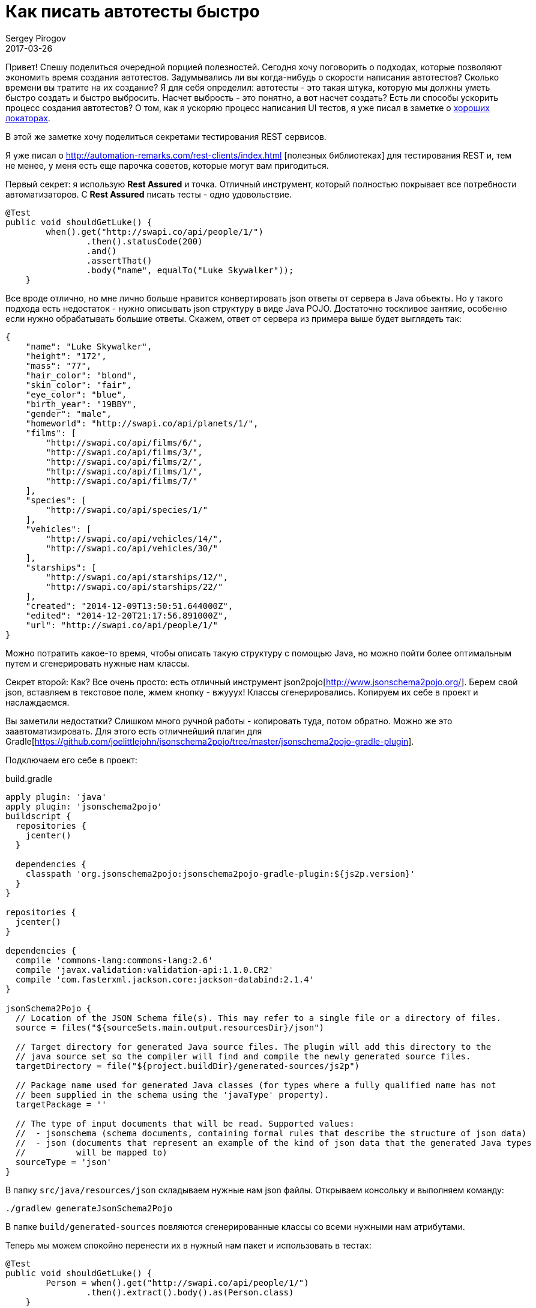 = Как писать автотесты быстро
Sergey Pirogov
2017-03-26
:jbake-type: post
:jbake-tags: Java
:jbake-summary: О способах ускорить процесс написания автотестов

Привет! Спешу поделиться очередной порцией полезностей. Сегодня хочу поговорить о подходах,
которые позволяют экономить время создания автотестов. Задумывались ли вы когда-нибудь
о скорости написания автотестов? Сколько времени вы тратите на их создание?
Я для себя определил: автотесты - это такая штука, которую мы должны уметь
быстро создать и быстро выбросить. Насчет выбрость - это понятно, а вот насчет создать?
Есть ли способы ускорить процесс создания автотестов? О том, как я ускоряю процесс написания
UI тестов, я уже писал в заметке о http://automation-remarks.com/2017/locators/index.html[хороших локаторах].

В этой же заметке хочу поделиться секретами тестирования REST сервисов.

Я уже писал о http://automation-remarks.com/rest-clients/index.html
[полезных библиотеках] для тестирования REST и, тем не менее, у меня есть еще парочка советов, которые
могут вам пригодиться.

Первый секрет: я использую **Rest Assured** и точка. Отличный инструмент, который полностью
покрывает все потребности автоматизаторов. С **Rest Assured** писать тесты - одно удовольствие.

[source, java]
```
@Test
public void shouldGetLuke() {
        when().get("http://swapi.co/api/people/1/")
                .then().statusCode(200)
                .and()
                .assertThat()
                .body("name", equalTo("Luke Skywalker"));
    }
```

Все вроде отлично, но мне лично больше нравится конвертировать json ответы от сервера в
Java объекты. Но у такого подхода есть недостаток - нужно описывать json структуру в виде Java POJO.
Достаточно тоскливое зантяие, особенно если нужно обрабатывать большие ответы. Скажем, ответ от сервера
из примера выше будет выглядеть так:

```
{
    "name": "Luke Skywalker",
    "height": "172",
    "mass": "77",
    "hair_color": "blond",
    "skin_color": "fair",
    "eye_color": "blue",
    "birth_year": "19BBY",
    "gender": "male",
    "homeworld": "http://swapi.co/api/planets/1/",
    "films": [
        "http://swapi.co/api/films/6/",
        "http://swapi.co/api/films/3/",
        "http://swapi.co/api/films/2/",
        "http://swapi.co/api/films/1/",
        "http://swapi.co/api/films/7/"
    ],
    "species": [
        "http://swapi.co/api/species/1/"
    ],
    "vehicles": [
        "http://swapi.co/api/vehicles/14/",
        "http://swapi.co/api/vehicles/30/"
    ],
    "starships": [
        "http://swapi.co/api/starships/12/",
        "http://swapi.co/api/starships/22/"
    ],
    "created": "2014-12-09T13:50:51.644000Z",
    "edited": "2014-12-20T21:17:56.891000Z",
    "url": "http://swapi.co/api/people/1/"
}
```

Можно потратить какое-то время, чтобы описать такую структуру с помощью Java, но можно пойти
более оптимальным путем и сгенерировать нужные нам классы.

Секрет второй: Как? Все очень просто: есть отличный инструмент json2pojo[http://www.jsonschema2pojo.org/].
Берем свой json, вставляем в текстовое поле, жмем кнопку - вжууух! Классы сгенерировались. Копируем их
себе в проект и наслаждаемся.

Вы заметили недостатки? Слишком много ручной работы - копировать туда, потом обратно. Можно же это
заавтоматизировать. Для этого есть отличнейший плагин для Gradle[https://github.com/joelittlejohn/jsonschema2pojo/tree/master/jsonschema2pojo-gradle-plugin].

Подключаем его себе в проект:

.build.gradle
```
apply plugin: 'java'
apply plugin: 'jsonschema2pojo'
buildscript {
  repositories {
    jcenter()
  }

  dependencies {
    classpath 'org.jsonschema2pojo:jsonschema2pojo-gradle-plugin:${js2p.version}'
  }
}

repositories {
  jcenter()
}

dependencies {
  compile 'commons-lang:commons-lang:2.6'
  compile 'javax.validation:validation-api:1.1.0.CR2'
  compile 'com.fasterxml.jackson.core:jackson-databind:2.1.4'
}

jsonSchema2Pojo {
  // Location of the JSON Schema file(s). This may refer to a single file or a directory of files.
  source = files("${sourceSets.main.output.resourcesDir}/json")

  // Target directory for generated Java source files. The plugin will add this directory to the
  // java source set so the compiler will find and compile the newly generated source files.
  targetDirectory = file("${project.buildDir}/generated-sources/js2p")

  // Package name used for generated Java classes (for types where a fully qualified name has not
  // been supplied in the schema using the 'javaType' property).
  targetPackage = ''

  // The type of input documents that will be read. Supported values:
  //  - jsonschema (schema documents, containing formal rules that describe the structure of json data)
  //  - json (documents that represent an example of the kind of json data that the generated Java types
  //          will be mapped to)
  sourceType = 'json'
}

```
В папку `src/java/resources/json` складываем нужные нам json файлы. Открываем консольку
и выполняем команду:

```
./gradlew generateJsonSchema2Pojo
```
В папке `build/generated-sources` повляются сгенерированные классы со всеми нужными нам атрибутами.

Теперь мы можем спокойно перенести их в нужный нам пакет и использовать в тестах:

[source, java]
```
@Test
public void shouldGetLuke() {
        Person = when().get("http://swapi.co/api/people/1/")
                .then().extract().body().as(Person.class)
    }
```

Теперь мы получаем полноценнный Java объект, заполненный данными, с которым мы вольны делать все что угодно.

Надеюсь, мой совет будет полезным для вас и вы, как и я, будете тратить сэкономленное время на написание тестов.

В следующий раз я покажу вам, как можно экономить время на написании assert`ов.




